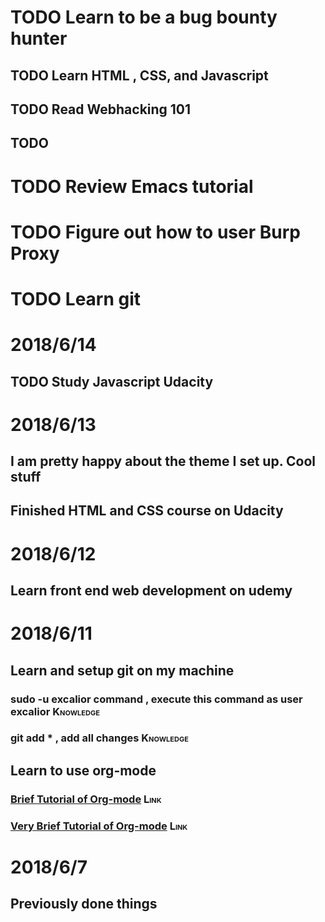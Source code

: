 # +TITLE My diary for daily accomplishment since 2018/6/11
* TODO Learn to be a bug bounty hunter
** TODO Learn HTML , CSS, and Javascript 
** TODO Read Webhacking 101
** TODO 
* TODO Review Emacs tutorial 
* TODO Figure out how to user Burp Proxy  
* TODO Learn git 






* 2018/6/14
** 
** TODO Study Javascript Udacity
* 2018/6/13
** I am pretty happy about the theme I set up. Cool stuff 
** Finished HTML and CSS course on Udacity
* 2018/6/12
** Learn front end web development on udemy 
*** 
* 2018/6/11
** Learn and setup git on my machine 
*** sudo -u excalior command , execute this command as user excalior :Knowledge:   
*** git add * , add all changes :Knowledge: 
** Learn to use org-mode
*** [[http://www.cnblogs.com/Open_Source/archive/2011/07/17/2108747.html#sec-1][Brief Tutorial of Org-mode]] :Link: 
*** [[http://www.fuzihao.org/blog/2015/02/19/org-mode%25E6%2595%2599%25E7%25A8%258B/][Very Brief Tutorial of Org-mode]] :Link: 
* 2018/6/7
** Previously done things 
